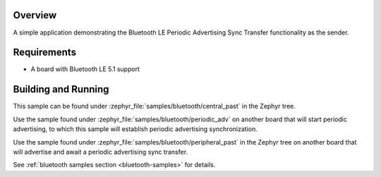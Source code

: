 .. zephyr:code-sample:: ble_central_past
   :name: Central Periodic Advertising Sync Transfer (PAST)
   :relevant-api: bt_gap bluetooth

   Use the Periodic Advertising Sync Transfer (PAST) feature as the sender.

Overview
********

A simple application demonstrating the Bluetooth LE Periodic Advertising Sync Transfer
functionality as the sender.

Requirements
************

* A board with Bluetooth LE 5.1 support

Building and Running
********************

This sample can be found under :zephyr_file:`samples/bluetooth/central_past` in
the Zephyr tree.

Use the sample found under :zephyr_file:`samples/bluetooth/periodic_adv` on
another board that will start periodic advertising, to which this sample will
establish periodic advertising synchronization.

Use the sample found under :zephyr_file:`samples/bluetooth/peripheral_past` in
the Zephyr tree on another board that will advertise and await a periodic
advertising sync transfer.

See :ref:`bluetooth samples section <bluetooth-samples>` for details.
